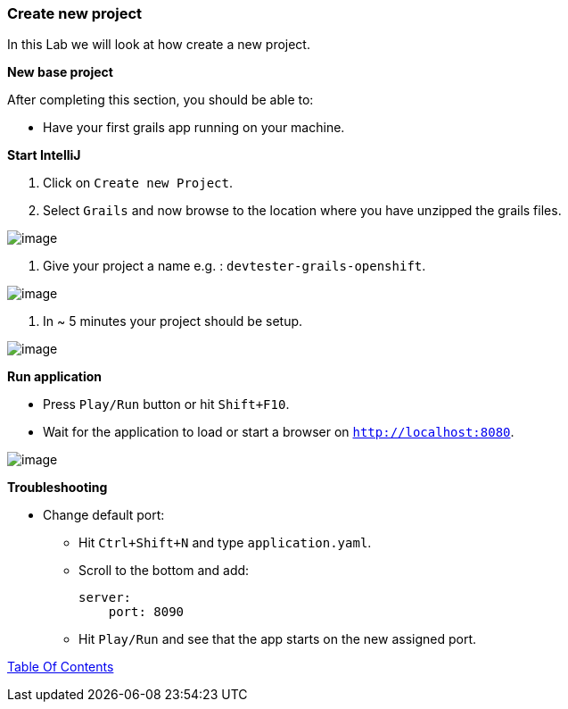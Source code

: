 [[create-new-project]]
=== Create new project

In this Lab we will look at how create a new project.

*New base project*

After completing this section, you should be able to:

* Have your first grails app running on your machine.

*Start IntelliJ*

1. Click on `Create new Project`.
2. Select `Grails` and now browse to the location where you have unzipped the grails files.

image::images/new-project.PNG[image]

3. Give your project a name e.g. : `devtester-grails-openshift`.

image::images/new-project-2.PNG[image]

4. In ~ 5 minutes your project should be setup.

image::images/project.PNG[image]

*Run application*

- Press `Play/Run` button or hit `Shift+F10`.
- Wait for the application to load or start a browser on `http://localhost:8080`.

image::images/first-run.PNG[image]

*Troubleshooting*

- Change default port:
    ** Hit `Ctrl+Shift+N` and type `application.yaml`.
    ** Scroll to the bottom and add:

        server:
            port: 8090

    ** Hit `Play/Run` and see that the app starts on the new assigned port.


link:0_Readme.adoc[Table Of Contents]